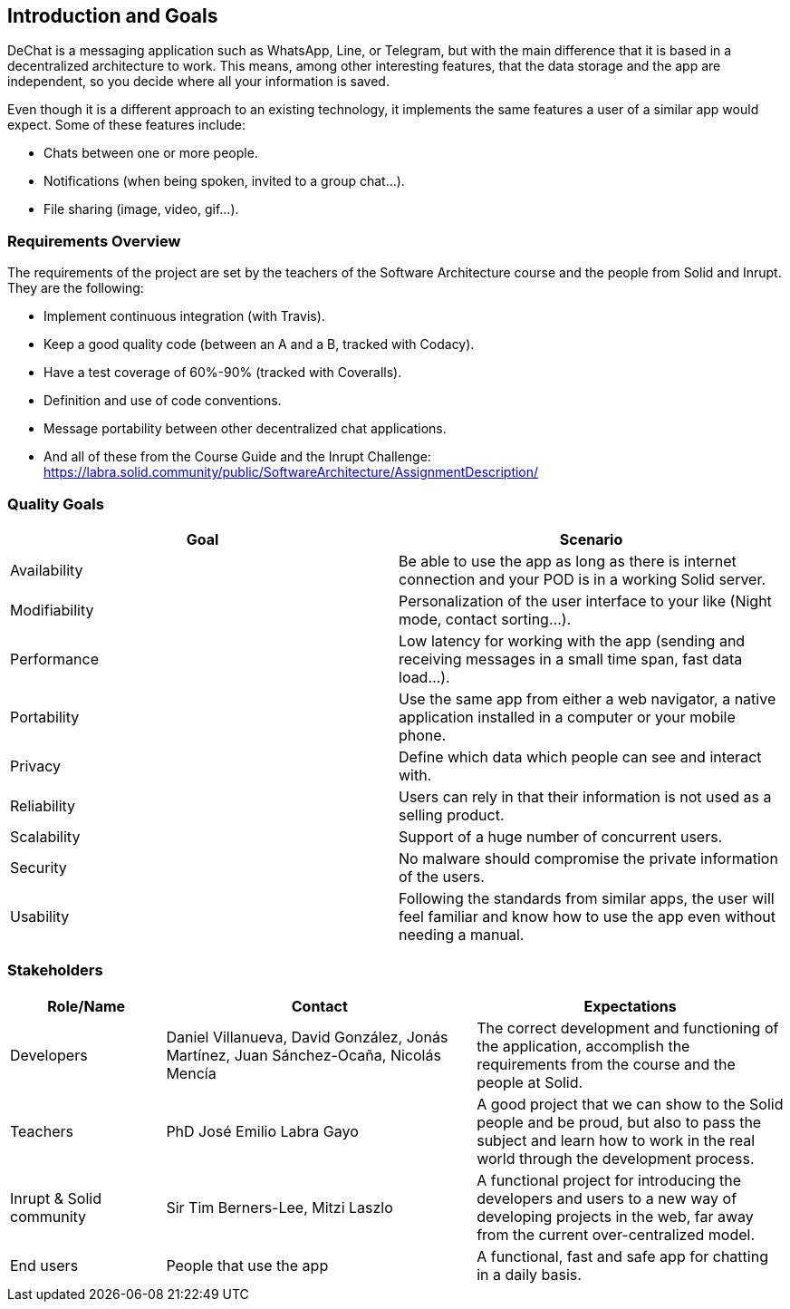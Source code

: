 [[section-introduction-and-goals]]
== Introduction and Goals


DeChat is a messaging application such as WhatsApp, Line, or Telegram, but with the main difference that it is based in a decentralized architecture to work. This means, among other interesting features, that the data storage and the app are independent, so you decide where all your information is saved.

Even though it is a different approach to an existing technology, it implements the same features a user of a similar app would expect. Some of these features include:

* Chats between one or more people.
* Notifications (when being spoken, invited to a group chat...).
* File sharing (image, video, gif...).

=== Requirements Overview

The requirements of the project are set by the teachers of the Software Architecture course and the people from Solid and Inrupt. They are the following:

* Implement continuous integration (with Travis).
* Keep a good quality code (between an A and a B, tracked with Codacy).
* Have a test coverage of 60%-90% (tracked with Coveralls).
* Definition and use of code conventions.
* Message portability between other decentralized chat applications.
* And all of these from the Course Guide and the Inrupt Challenge: https://labra.solid.community/public/SoftwareArchitecture/AssignmentDescription/


=== Quality Goals

|===
|Goal | Scenario

|Availability
|Be able to use the app as long as there is internet connection and your POD is in a working Solid server.

|Modifiability
|Personalization of the user interface to your like (Night mode, contact sorting...).

|Performance
|Low latency for working with the app (sending and receiving messages in a small time span, fast data load...).

|Portability
|Use the same app from either a web navigator, a native application installed in a computer or your mobile phone.

|Privacy
|Define which data which people can see and interact with.

|Reliability
|Users can rely in that their information is not used as a selling product. 

|Scalability
|Support of a huge number of concurrent users.

|Security
|No malware should compromise the private information of the users.

|Usability
|Following the standards from similar apps, the user will feel familiar and know how to use the app even without needing a manual.
|===


=== Stakeholders

[options="header",cols="1,2,2"]
|===
|Role/Name|Contact|Expectations
| Developers | Daniel Villanueva, David González, Jonás Martínez, Juan Sánchez-Ocaña, Nicolás Mencía
| The correct development and functioning of the application, accomplish the requirements from the course and the people at Solid.

| Teachers | PhD José Emilio Labra Gayo | A good project that we can show to the Solid people and be proud, but also to pass the subject and learn how to work in the real world through the development process.

| Inrupt & Solid community | Sir Tim Berners-Lee, Mitzi Laszlo | A functional project for introducing the developers and users to a new way of developing projects in the web, far away from the current over-centralized model.

| End users | People that use the app | A functional, fast and safe app for chatting in a daily basis.

|===
